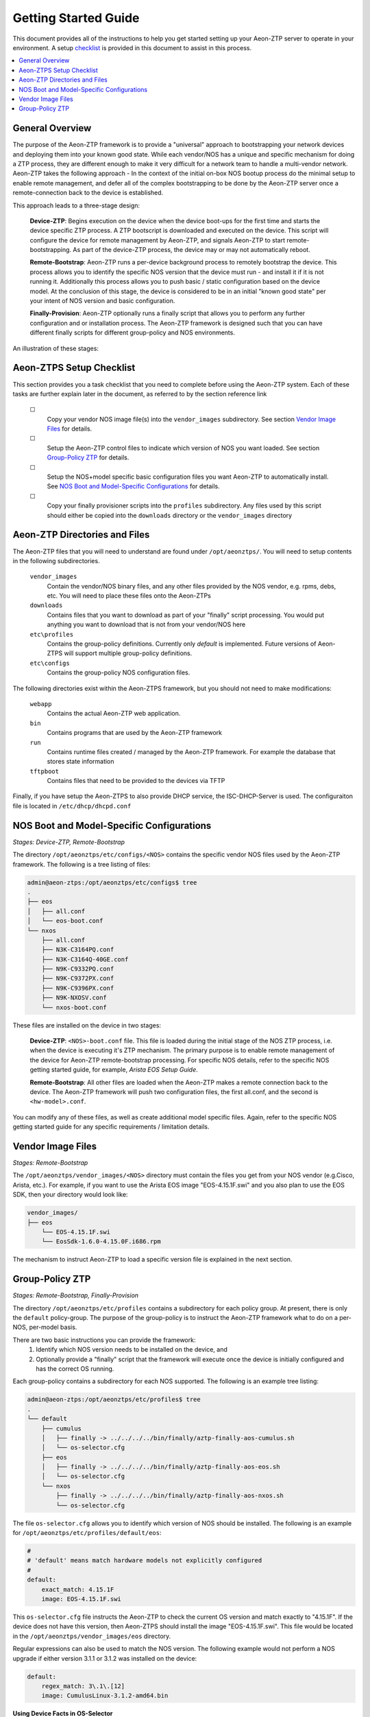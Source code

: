 Getting Started Guide
=====================

This document provides all of the instructions to help you get started setting up your Aeon-ZTP server to operate
in your environment.  A setup `checklist`_ is provided in this document to assist in this process.

.. contents::
   :local:


General Overview
----------------

The purpose of the Aeon-ZTP framework is to provide a "universal" approach to bootstrapping your network devices and deploying them into your known good state.  While each vendor/NOS has a unique and specific mechanism for doing a ZTP process, they are different enough to make it very difficult for a network team to handle a multi-vendor network.  Aeon-ZTP takes the following approach - In the context of the initial on-box NOS bootup process do the minimal setup to enable remote management, and defer all of the complex bootstrapping to be done by the Aeon-ZTP server once a remote-connection back to the device is established.

This approach leads to a three-stage design:

      **Device-ZTP**: Begins execution on the device when the device boot-ups for the first time and starts the device
      specific ZTP process.  A ZTP bootscript is downloaded and executed on the device.  This script will configure the
      device for remote management by Aeon-ZTP, and signals Aeon-ZTP to start remote-bootstrapping.  As part of the
      device-ZTP process, the device may or may not automatically reboot.

      **Remote-Bootstrap**:  Aeon-ZTP runs a per-device background process to remotely bootstrap the device.  This
      process allows you to identify the specific NOS version that the device must run - and install it if it is not
      running it.  Additionally this process allows you to push basic / static configuration based on the device model.
      At the conclusion of this stage, the device is considered to be in an initial "known good state" per your
      intent of NOS version and basic configuration.

      **Finally-Provision**:  Aeon-ZTP optionally runs a finally script that allows you to perform any further
      configuration and or installation process.  The Aeon-ZTP framework is designed such that you can have different
      finally scripts for different group-policy and NOS environments.

An illustration of these stages:

.. image:: overview.png


.. _checklist:

Aeon-ZTPS Setup Checklist
-------------------------

.. |box|   unicode:: ☐ .. box

This section provides you a task checklist that you need to complete before using the Aeon-ZTP system.
Each of these tasks are further explain later in the document, as referred to by the section reference link

    |box|
        Copy your vendor NOS image file(s) into the :literal:`vendor_images` subdirectory.
        See section `Vendor Image Files`_ for details.

    |box|
        Setup the Aeon-ZTP control files to indicate which version of NOS you want loaded.
        See section `Group-Policy ZTP`_ for details.

    |box|
            Setup the NOS+model specific basic configuration files you want Aeon-ZTP to automatically install.
            See `NOS Boot and Model-Specific Configurations`_ for details.

    |box|
            Copy your finally provisioner scripts into the :literal:`profiles` subdirectory.
            Any files used by this script should either be copied into the :literal:`downloads`
            directory or the :literal:`vendor_images` directory


Aeon-ZTP Directories and Files
------------------------------
The Aeon-ZTP files that you will need to understand are found under :literal:`/opt/aeonztps/`.  You will need to
setup contents in the following subdirectories.


    :literal:`vendor_images`
        Contain the vendor/NOS binary files, and any other files provided by the
        NOS vendor, e.g. rpms, debs, etc.  You will need to place these files onto
        the Aeon-ZTPs

    :literal:`downloads`
        Contains files that you want to download as part of your "finally"
        script processing.  You would put anything you want to download that
        is not from your vendor/NOS here

    :literal:`etc\\profiles`
        Contains the group-policy definitions.  Currently only *default* is implemented.  Future versions of
        Aeon-ZTPS will support multiple group-policy definitions.

    :literal:`etc\\configs`
        Contains the group-policy NOS configuration files.


The following directories exist within the Aeon-ZTPS framework, but you should not need to make modifications:

    :literal:`webapp`
        Contains the actual Aeon-ZTP web application.
    :literal:`bin`
        Contains programs that are used by the Aeon-ZTP framework
    :literal:`run`
        Contains runtime files created / managed by the Aeon-ZTP framework.  For example the database that stores
        state information
    :literal:`tftpboot`
        Contains files that need to be provided to the devices via TFTP

Finally, if you have setup the Aeon-ZTPS to also provide DHCP service, the ISC-DHCP-Server is used.  The
configuraiton file is located in :literal:`/etc/dhcp/dhcpd.conf`


NOS Boot and Model-Specific Configurations
------------------------------------------
*Stages: Device-ZTP, Remote-Bootstrap*

The directory :literal:`/opt/aeonztps/etc/configs/<NOS>` contains the specific vendor NOS files used by the
Aeon-ZTP framework.  The following is a tree listing of files:

.. code:: bash

    admin@aeon-ztps:/opt/aeonztps/etc/configs$ tree
    .
    ├── eos
    │   ├── all.conf
    │   └── eos-boot.conf
    └── nxos
        ├── all.conf
        ├── N3K-C3164PQ.conf
        ├── N3K-C3164Q-40GE.conf
        ├── N9K-C9332PQ.conf
        ├── N9K-C9372PX.conf
        ├── N9K-C9396PX.conf
        ├── N9K-NXOSV.conf
        └── nxos-boot.conf

These files are installed on the device in two stages:

    :strong:`Device-ZTP`:  :literal:`<NOS>-boot.conf` file.  This file is loaded during the initial stage of the NOS ZTP
    process, i.e. when the device is executing it's ZTP mechanism.  The primary purpose is to enable remote management
    of the device for Aeon-ZTP remote-bootstrap processing.  For specific NOS details, refer to the specific NOS
    getting started guide, for example, :emphasis:`Arista EOS Setup Guide`.

    :strong:`Remote-Bootstrap`:  All other files are loaded when the Aeon-ZTP makes a remote connection back to the
    device.  The Aeon-ZTP framework will push two configuration files, the first all.conf, and the second is
    :literal:`<hw-model>.conf`.

You can modify any of these files, as well as create additional model specific files.  Again, refer to the specific
NOS getting started guide for any specific requirements / limitation details.


Vendor Image Files
------------------
:emphasis:`Stages: Remote-Bootstrap`

The :literal:`/opt/aeonztps/vendor_images/<NOS>` directory must contain the files you get from your NOS vendor
(e.g.Cisco, Arista, etc.).  For example, if you want to use the Arista EOS image "EOS-4.15.1F.swi" and you also plan
to use the EOS SDK, then your directory would look like:

.. code:: bash

    vendor_images/
    ├── eos
        └── EOS-4.15.1F.swi
        └── EosSdk-1.6.0-4.15.0F.i686.rpm


The mechanism to instruct Aeon-ZTP to load a specific version file is explained in the next section.


Group-Policy ZTP
----------------
:emphasis:`Stages: Remote-Bootstrap, Finally-Provision`

The directory :literal:`/opt/aeonztps/etc/profiles` contains a subdirectory for each policy group.  At present,
there is only the :literal:`default` policy-group.  The purpose of the group-policy is to instruct the Aeon-ZTP
framework what to do on a per-NOS, per-model basis.

There are two basic instructions you can provide the framework:
    #.  Identify which NOS version needs to be installed on the device, and

    #.  Optionally provide a "finally" script that the framework will execute once the device is initially
        configured and has the correct OS running.

Each group-policy contains a subdirectory for each NOS supported.  The following is an example tree listing:

.. code:: bash

    admin@aeon-ztps:/opt/aeonztps/etc/profiles$ tree
    .
    └── default
        ├── cumulus
        │   ├── finally -> ../../../../bin/finally/aztp-finally-aos-cumulus.sh
        │   └── os-selector.cfg
        ├── eos
        │   ├── finally -> ../../../../bin/finally/aztp-finally-aos-eos.sh
        │   └── os-selector.cfg
        └── nxos
            ├── finally -> ../../../../bin/finally/aztp-finally-aos-nxos.sh
            └── os-selector.cfg

The file :literal:`os-selector.cfg` allows you to identify which version of NOS should be installed.
The following is an example for :literal:`/opt/aeonztps/etc/profiles/default/eos`:

.. code::  yaml

    #
    # 'default' means match hardware models not explicitly configured
    #
    default:
        exact_match: 4.15.1F
        image: EOS-4.15.1F.swi


This :literal:`os-selector.cfg` file instructs the Aeon-ZTP to check the current OS version and match exactly to
"4.15.1F". If the device does not have this version, then Aeon-ZTPS should install the image "EOS-4.15.1F.swi".
This file would be located in the :literal:`/opt/aeonztps/vendor_images/eos` directory.

Regular expressions can also be used to match the NOS version. The following example would not perform a NOS
upgrade if either version 3.1.1 or 3.1.2 was installed on the device:

.. code::  yaml

    default:
        regex_match: 3\.1\.[12]
        image: CumulusLinux-3.1.2-amd64.bin


**Using Device Facts in OS-Selector**

The OS selector also supports matching based on any combination of hardware facts discovered during the ZTP process.
Multiple named groups can be created with a list of facts that all must match and an image file that must be installed.
The names of the groups is arbitrary and is not currently used for anything more than an organizational structure.

The following facts are supported to be used as a match criteria:
   - os_name
   - vendor
   - hw_part_number
   - hostname
   - fqdn
   - virtual (bool)
   - service_tag
   - os_version
   - hw_version
   - mac_address
   - serial_number
   - hw_model

Here is an example os-selector.cfg file:

.. code:: yaml

    # 'default' means match hardware models not explicitly configured
    default:
        exact_match: 3.1.2
        image: CumulusLinux-3.1.2-amd64.bin

    # Group name is arbitrary and can be things like
    # 'rack-a', 'vendor-b', etc.
    Accton_Switches:

        # All keyword values here must match with the
        # device for it to be accepted into this group.
        matches:
            hw_model:
                - Accton_AS6712
            mac_address:
                - 0123456789012
                - 0123456789013
                - 0123456789014

        # Perform code upgrade if version does not
        # match this regex.
        regex_match: 3\.2\.[01]

        # If a fact match is made, and the NOS regex
        # does not match, this OS is installed.
        image: CumulusLinux-3.2.1-amd64.bin

    # This group will get Cumulus 2.5.7 installed
    Cumulus_2_Switches:

        matches:
            vendor:
                - CumulusVendor
            serial_number:
                - 1111111111
                - 2222222222

        regex_match: 2\.5\.[67]
        image: CumulusLinux-2.5.7-amd64.bin
